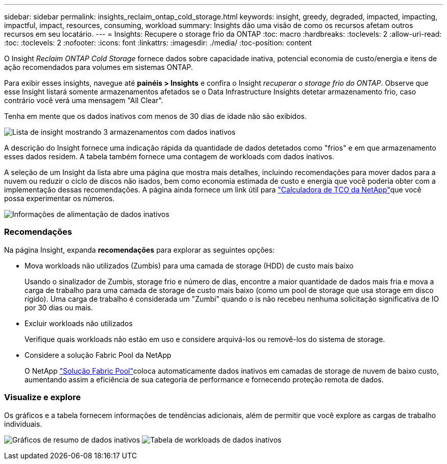 ---
sidebar: sidebar 
permalink: insights_reclaim_ontap_cold_storage.html 
keywords: insight, greedy, degraded, impacted, impacting, impactful, impact, resources, consuming, workload 
summary: Insights dão uma visão de como os recursos afetam outros recursos em seu locatário. 
---
= Insights: Recupere o storage frio da ONTAP
:toc: macro
:hardbreaks:
:toclevels: 2
:allow-uri-read: 
:toc: 
:toclevels: 2
:nofooter: 
:icons: font
:linkattrs: 
:imagesdir: ./media/
:toc-position: content


[role="lead"]
O Insight _Reclaim ONTAP Cold Storage_ fornece dados sobre capacidade inativa, potencial economia de custo/energia e itens de ação recomendados para volumes em sistemas ONTAP.

Para exibir esses insights, navegue até *painéis > Insights* e confira o Insight _recuperar o storage frio do ONTAP_. Observe que esse Insight listará somente armazenamentos afetados se o Data Infrastructure Insights detetar armazenamento frio, caso contrário você verá uma mensagem "All Clear".

Tenha em mente que os dados inativos com menos de 30 dias de idade não são exibidos.

image:Cold_Data_Insight_List.png["Lista de insight mostrando 3 armazenamentos com dados inativos"]

A descrição do Insight fornece uma indicação rápida da quantidade de dados detetados como "frios" e em que armazenamento esses dados residem. A tabela também fornece uma contagem de workloads com dados inativos.

A seleção de um Insight da lista abre uma página que mostra mais detalhes, incluindo recomendações para mover dados para a nuvem ou reduzir o ciclo de discos não isados, bem como economia estimada de custo e energia que você poderia obter com a implementação dessas recomendações. A página ainda fornece um link útil para link:https://bluexp.netapp.com/cloud-tiering-service-tco["Calculadora de TCO da NetApp"]que você possa experimentar os números.

image:Cold_Data_Power_Info.png["Informações de alimentação de dados inativos"]



=== Recomendações

Na página Insight, expanda *recomendações* para explorar as seguintes opções:

* Mova workloads não utilizados (Zumbis) para uma camada de storage (HDD) de custo mais baixo
+
Usando o sinalizador de Zumbis, storage frio e número de dias, encontre a maior quantidade de dados mais fria e mova a carga de trabalho para uma camada de storage de custo mais baixo (como um pool de storage que usa storage em disco rígido). Uma carga de trabalho é considerada um "Zumbi" quando o is não recebeu nenhuma solicitação significativa de IO por 30 dias ou mais.

* Excluir workloads não utilizados
+
Verifique quais workloads não estão em uso e considere arquivá-los ou removê-los do sistema de storage.

* Considere a solução Fabric Pool da NetApp
+
O NetApp link:https://docs.netapp.com/us-en/cloud-manager-tiering/concept-cloud-tiering.html#features["Solução Fabric Pool"]coloca automaticamente dados inativos em camadas de storage de nuvem de baixo custo, aumentando assim a eficiência de sua categoria de performance e fornecendo proteção remota de dados.





=== Visualize e explore

Os gráficos e a tabela fornecem informações de tendências adicionais, além de permitir que você explore as cargas de trabalho individuais.

image:Cold_Data_Storage_Trend.png["Gráficos de resumo de dados inativos"] image:Cold_Data_Workload_Table.png["Tabela de workloads de dados inativos"]
